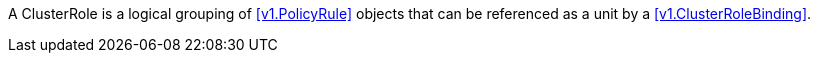 A ClusterRole is a logical grouping of <<v1.PolicyRule>> objects that can be referenced as a unit by a <<v1.ClusterRoleBinding>>.